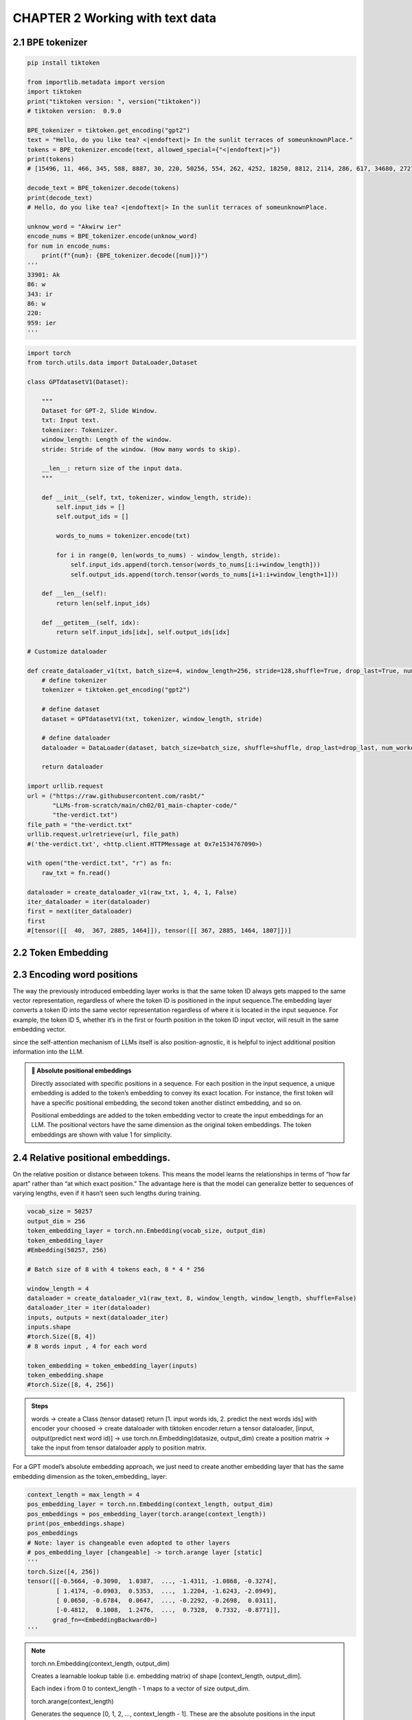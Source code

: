 CHAPTER 2 Working with text data
================================

2.1 BPE tokenizer
-----------------

.. image:: c2/1.png

.. code-block:: python

   pip install tiktoken

   from importlib.metadata import version
   import tiktoken
   print("tiktoken version: ", version("tiktoken"))
   # tiktoken version:  0.9.0

   BPE_tokenizer = tiktoken.get_encoding("gpt2")
   text = "Hello, do you like tea? <|endoftext|> In the sunlit terraces of someunknownPlace."
   tokens = BPE_tokenizer.encode(text, allowed_special={"<|endoftext|>"})
   print(tokens)
   # [15496, 11, 466, 345, 588, 8887, 30, 220, 50256, 554, 262, 4252, 18250, 8812, 2114, 286, 617, 34680, 27271, 13]

   decode_text = BPE_tokenizer.decode(tokens)
   print(decode_text)
   # Hello, do you like tea? <|endoftext|> In the sunlit terraces of someunknownPlace.

   unknow_word = "Akwirw ier"
   encode_nums = BPE_tokenizer.encode(unknow_word)
   for num in encode_nums:
       print(f"{num}: {BPE_tokenizer.decode([num])}")
   '''
   33901: Ak
   86: w
   343: ir
   86: w
   220:
   959: ier
   '''

.. image:: c2/2.png

.. image:: c2/3.png

.. code-block:: python

   import torch
   from torch.utils.data import DataLoader,Dataset

   class GPTdatasetV1(Dataset):

       """
       Dataset for GPT-2, Slide Window.
       txt: Input text.
       tokenizer: Tokenizer.
       window_length: Length of the window.
       stride: Stride of the window. (How many words to skip).

       __len__: return size of the input data.
       """

       def __init__(self, txt, tokenizer, window_length, stride):
           self.input_ids = []
           self.output_ids = []

           words_to_nums = tokenizer.encode(txt)

           for i in range(0, len(words_to_nums) - window_length, stride):
               self.input_ids.append(torch.tensor(words_to_nums[i:i+window_length]))
               self.output_ids.append(torch.tensor(words_to_nums[i+1:i+window_length+1]))

       def __len__(self):
           return len(self.input_ids)

       def __getitem__(self, idx):
           return self.input_ids[idx], self.output_ids[idx]

   # Customize dataloader

   def create_dataloader_v1(txt, batch_size=4, window_length=256, stride=128,shuffle=True, drop_last=True, num_workers=0):
       # define tokenizer
       tokenizer = tiktoken.get_encoding("gpt2")

       # define dataset
       dataset = GPTdatasetV1(txt, tokenizer, window_length, stride)

       # define dataloader
       dataloader = DataLoader(dataset, batch_size=batch_size, shuffle=shuffle, drop_last=drop_last, num_workers=num_workers)

       return dataloader

   import urllib.request
   url = ("https://raw.githubusercontent.com/rasbt/"
          "LLMs-from-scratch/main/ch02/01_main-chapter-code/"
          "the-verdict.txt")
   file_path = "the-verdict.txt"
   urllib.request.urlretrieve(url, file_path)
   #('the-verdict.txt', <http.client.HTTPMessage at 0x7e1534767090>)

   with open("the-verdict.txt", "r") as fn:
       raw_txt = fn.read()

   dataloader = create_dataloader_v1(raw_txt, 1, 4, 1, False)
   iter_dataloader = iter(dataloader)
   first = next(iter_dataloader)
   first
   #[tensor([[  40,  367, 2885, 1464]]), tensor([[ 367, 2885, 1464, 1807]])]


2.2 Token Embedding
-------------------

.. image:: c2/4.png

.. image:: c2/5.png

2.3 Encoding word positions
---------------------------

.. image:: c2/6.png

The way the previously introduced embedding layer works is that the same token ID always gets mapped to the same vector representation, regardless of where the token ID is positioned in the input sequence.The embedding layer converts a token ID into the same vector representation regardless of where it is located in the input sequence. For example, the token ID 5, whether it’s in the first or fourth position in the token ID input vector, will result in the same embedding vector.

since the self-attention mechanism of LLMs itself is also position-agnostic, it is helpful to inject additional position information into the LLM.

.. admonition:: 🔰 Absolute positional embeddings

   Directly associated with specific positions in a sequence. For each position in the input sequence, a unique embedding is added to the token’s embedding to convey its exact location. For instance, the first token will have a specific positional embedding, the second token another distinct embedding, and so on.

   .. image:: c2/7.png

   Positional embeddings are added to the token embedding vector to create the input embeddings for an LLM. The positional vectors have the same dimension as the original token embeddings. The token embeddings are shown with value 1 for simplicity.

2.4 Relative positional embeddings.
-----------------------------------

On the relative position or distance between tokens. This means the model learns the relationships in terms of “how far apart” rather than “at which exact position.” The advantage here is that the model can generalize better to sequences of varying lengths, even if it hasn’t seen such lengths during training.

.. code-block:: python

   vocab_size = 50257
   output_dim = 256
   token_embedding_layer = torch.nn.Embedding(vocab_size, output_dim)
   token_embedding_layer
   #Embedding(50257, 256)

   # Batch size of 8 with 4 tokens each, 8 * 4 * 256

   window_length = 4
   dataloader = create_dataloader_v1(raw_text, 8, window_length, window_length, shuffle=False)
   dataloader_iter = iter(dataloader)
   inputs, outputs = next(dataloader_iter)
   inputs.shape
   #torch.Size([8, 4])
   # 8 words input , 4 for each word

   token_embedding = token_embedding_layer(inputs)
   token_embedding.shape
   #torch.Size([8, 4, 256])

.. admonition:: Steps

   words
   -> create a Class  (tensor dataset) return [1. input words ids, 2. predict the next words ids] with encoder your choosed
   -> create dataloader with tiktoken encoder.return a tensor dataloader, [input, output(predict next word id)]
   -> use torch.nn.Embedding(datasize, output_dim) create a position matrix
   -> take the input from tensor dataloader apply to position matrix.

For a GPT model’s absolute embedding approach, we just need to create another embedding layer that has the same embedding dimension as the token_embedding_ layer:

.. code-block:: python

   context_length = max_length = 4
   pos_embedding_layer = torch.nn.Embedding(context_length, output_dim)
   pos_embeddings = pos_embedding_layer(torch.arange(context_length))
   print(pos_embeddings.shape)
   pos_embeddings
   # Note: layer is changeable even adopted to other layers
   # pos_embedding_layer [changeable] -> torch.arange layer [static]
   '''
   torch.Size([4, 256])
   tensor([[-0.5664, -0.3090,  1.0387,  ..., -1.4311, -1.0868, -0.3274],
           [ 1.4174, -0.0903,  0.5353,  ...,  1.2204, -1.6243, -2.0949],
           [ 0.0650, -0.6784,  0.0647,  ..., -0.2292, -0.2698,  0.0311],
           [-0.4812,  0.1008,  1.2476,  ...,  0.7328,  0.7332, -0.8771]],
          grad_fn=<EmbeddingBackward0>)
   '''

.. note::

   torch.nn.Embedding(context_length, output_dim)

   Creates a learnable lookup table (i.e. embedding matrix) of shape [context_length, output_dim].

   Each index i from 0 to context_length - 1 maps to a vector of size output_dim.

   torch.arange(context_length)

   Generates the sequence [0, 1, 2, ..., context_length - 1]. These are the absolute positions in the input sequence.

   pos_embedding_layer(...)

   Looks up the embedding for each absolute position index.

   So position 0 always maps to the same vector, position 1 to another, and so on.

   Result shape: [context_length, output_dim]

   One embedding vector per absolute position.

.. image:: c2/8.png

.. important::
   - Raw text is broken into tokens, [words or charactors]
   - Tokens into integers -- token IDs
   - Handle special tokens: <|unk|> and <|endoftext|>
   - => BPE tokenizer -- tiktoken.get_encoding("gpt2")
   - Sliding window approach on tokenized data, input <-> predicted next word
   - Embedding layers in PyTorch function as a lookup operation, retrieving vectors corresponding to token IDs.
   - OpenAI’s GPT models utilize absolute positional embeddings, which are added to the token embedding vectors and are optimized during the model training.

2.5 Start Token Embedding
-------------------------

.. code-block:: python

   pip install tiktoken
   # 4. => BPE tokenizer -- tiktoken.get_encoding("gpt2")
   import tiktoken
   raw_text = "At this point, you know how to prepare the input text for training LLMs by splitting text into individual word and subword tokens, which can be encoded into vector representations, embeddings, for the LLM."
   BPE_tokenizer_v1 = tiktoken.get_encoding("gpt2")
   txt_encoding = BPE_tokenizer_v1.encode(raw_text)
   txt_encoding[:5]
   #[2953, 428, 966, 11, 345]

   #5. Sliding window approach on tokenized data, input <-> predicted next word

   import torch
   from torch.utils.data import Dataset, DataLoader

   class GPT_Dataset(Dataset):
     def __init__(self, txt, tokenizer, window_size, steps):
       self.input_ids = []
       self.output_ids = []

       word_nums = tokenizer.encode(txt)
       for i in range(0, len(word_nums) - window_size, steps):
         tensor_input = torch.tensor(word_nums[i : i + window_size])
         tensor_output = torch.tensor(word_nums[i + 1 : i + window_size + 1])
         self.input_ids.append(tensor_input)
         self.output_ids.append(tensor_output)

     def __len__(self):
       return len(self.input_ids)

     def __getitem__(self, idx):
       return self.input_ids[idx], self.output_ids[idx]

   #Embedding layers in PyTorch function as a lookup operation, retrieving vectors corresponding to token IDs
   def customize_dataloader(txt, batch_size=4, window_size=256, steps=128, shuffle=True, drop_last=True, num_workers=0):
     tokenizer = tiktoken.get_encoding("gpt2")
     dataset = GPT_Dataset(txt, tokenizer, window_size, steps)
     dataloader = DataLoader(dataset, batch_size=batch_size, shuffle=shuffle, drop_last=drop_last, num_workers=num_workers)
     return dataloader

   with open("the-verdict.txt", "r") as fn:
       raw_txt = fn.read()

   window_size = 4
   dataloader = customize_dataloader(raw_text, 8, window_size, window_size, shuffle=False)
   inputs, outputs = next(iter(dataloader))
   inputs.shape
   #torch.Size([8, 4])

   # OpenAI’s GPT models utilize absolute positional embeddings, which are added to the token embedding vectors and are optimized during the model training.

   input_size = 50257
   output_dim = 256
   token_embedding_layer = torch.nn.Embedding(input_size, output_dim)
   token_embedding = token_embedding_layer(inputs)
   token_embedding.shape
   #torch.Size([8, 4, 256])

2.6 Start Positional Embeddings
-------------------------------

.. code-block:: python

   context_length = windew_size = 4
   position_embedding_layer = torch.nn.Embedding(context_length, output_dim)
   position_embedding = position_embedding_layer(torch.arange(context_length))
   position_embedding.shape
   #torch.Size([4, 256])

2.7 Start Input Embedding

.. code-block:: python

   input_embedding = token_embedding + position_embedding
   input_embedding.shape
   #torch.Size([8, 4, 256])

